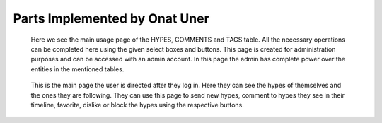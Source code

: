 Parts Implemented by Onat Uner
================================

.. figure:: /static/34_user_hype_page.png
    :scale: 50 %
    :alt: Hype Page

  Here we see the main usage page of the HYPES, COMMENTS and TAGS table. All the necessary operations can be completed here using the given select boxes and buttons. This page is created for administration purposes and can be accessed with an admin account. In this page the admin has complete power over the entities in the mentioned tables.

.. figure:: /static/35_user_hypeline.png
    :scale: 50 %
    :alt: Hypeline

  This is the main page the user is directed after they log in. Here they can see the hypes of themselves and the ones they are following. They can use this page to send new hypes, comment to hypes they see in their timeline, favorite, dislike or block the hypes using the respective buttons.
